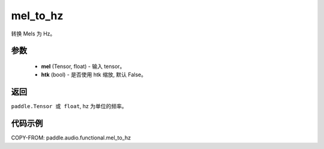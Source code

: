 .. _cn_api_audio_functional_mel_to_hz:

mel_to_hz
-------------------------------

.. py:function:: paddle.audio.functional.mel_to_hz(feq, htk=False)

转换 Mels 为 Hz。

参数
::::::::::::

    - **mel** (Tensor, float) - 输入 tensor。
    - **htk** (bool) - 是否使用 htk 缩放, 默认 False。

返回
:::::::::

``paddle.Tensor 或 float``, hz 为单位的频率。

代码示例
:::::::::

COPY-FROM: paddle.audio.functional.mel_to_hz
